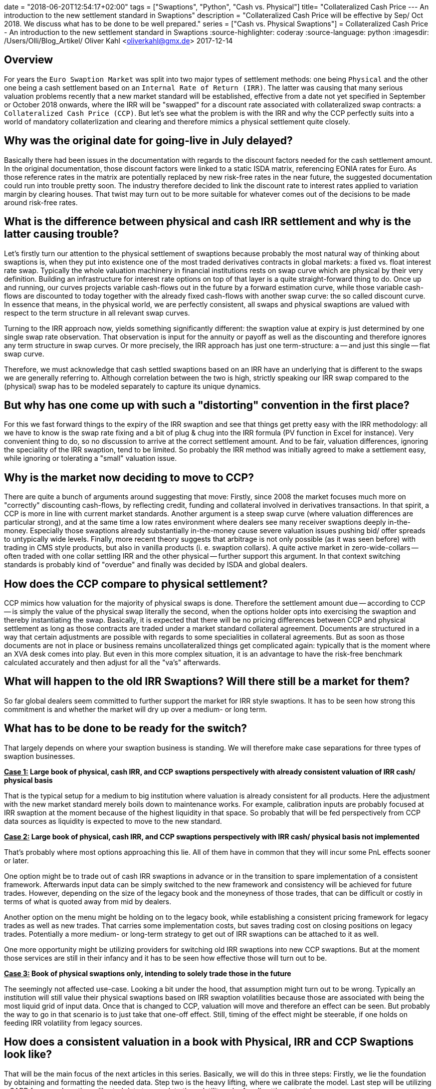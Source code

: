 +++
date = "2018-06-20T12:54:17+02:00"
tags = ["Swaptions", "Python", "Cash vs. Physical"]
title= "Collateralized Cash Price --- An introduction to the new settlement standard in Swaptions"
description = "Collateralized Cash Price will be effective by Sep/ Oct 2018. We discuss what has to be done to be well prepared."
series = ["Cash vs. Physical Swaptions"]
+++
= Collateralized Cash Price - An introduction to the new settlement standard in Swaptions
:source-highlighter: coderay
:source-language: python
:imagesdir: /Users/Olli/Blog_Artikel/
Oliver Kahl <oliverkahl@gmx.de>
2017-12-14

== Overview

For years the `Euro Swaption Market` was split into two major types of
settlement methods: one being `Physical` and the other one being a cash
settlement based on an `Internal Rate of Return (IRR)`. The latter was
causing that many serious valuation problems recently that a new
market standard will be established, effective from a date not yet
specified in September or October 2018 onwards, where the IRR will be
"swapped" for a discount rate associated with collateralized swap
contracts: a `Collateralized Cash Price (CCP)`. But let's see what the
problem is with the IRR and why the CCP perfectly suits into a world
of mandatory collaterlization and clearing and therefore mimics a
physical settlement quite closely.

== Why was the original date for going-live in July delayed?

Basically there had been issues in the documentation with regards to
the discount factors needed for the cash settlement amount. In the
original documentation, those discount factors were linked to a static
ISDA matrix, referencing EONIA rates for Euro. As those reference
rates in the matrix are potentially replaced by new risk-free rates in
the near future, the suggested documentation could run into trouble
pretty soon. The industry therefore decided to link the discount rate
to interest rates applied to variation margin by clearing houses. That
twist may turn out to be more suitable for whatever comes out of the
decisions to be made around risk-free rates.

== What is the difference between physical and cash IRR settlement and why is the latter causing trouble?

Let's firstly turn our attention to the physical settlement of
swaptions because probably the most natural way of thinking about
swaptions is, when they put into existence one of the most traded
derivatives contracts in global markets: a fixed vs. float interest
rate swap. Typically the whole valuation machinery in financial
institutions rests on swap curve which are physical by their very
definition. Building an infrastructure for interest rate options on
top of that layer is a quite straight-forward thing to do. Once up and
running, our curves projects variable cash-flows out in the future by
a forward estimation curve, while those variable cash-flows are
discounted to today together with the already fixed cash-flows with
another swap curve: the so called discount curve. In essence that
means, in the physical world, we are perfectly consistent, all swaps
and physical swaptions are valued with respect to the term
structure in all relevant swap curves.

Turning to the IRR approach now, yields something significantly
different: the swaption value at expiry is just determined by one
single swap rate observation. That observation is input for the
annuity or payoff as well as the discounting and therefore ignores any
term structure in swap curves. Or more precisely, the IRR approach has
just one term-structure: a -- and just this single -- flat swap curve.

Therefore, we must acknowledge that cash settled swaptions based on an
IRR have an underlying that is different to the swaps we are generally
referring to. Although correlation between the two is high, strictly
speaking our IRR swap compared to the (physical) swap has to be
modeled separately to capture its unique dynamics.

== But why has one come up with such a "distorting" convention in the first place?

For this we fast forward things to the expiry of the IRR swaption and
see that things get pretty easy with the IRR methodology: all
we have to know is the swap rate fixing and a bit of plug & chug into
the IRR formula (PV function in Excel for instance). Very convenient
thing to do, so no discussion to arrive at the correct settlement
amount.  And to be fair, valuation differences, ignoring the speciality
of the IRR swaption, tend to be limited. So probably the IRR method was
initially agreed to make a settlement easy, while ignoring or
tolerating a "small" valuation issue.

== Why is the market now deciding to move to CCP?

There are quite a bunch of arguments around suggesting that
move: Firstly, since 2008 the market focuses much more on "correctly"
discounting cash-flows, by reflecting credit, funding and collateral
involved in derivatives transactions. In that spirit, a CCP is more in
line with current market standards. Another argument is a steep swap
curve (where valuation differences are particular strong), and at the
same time a low rates environment where dealers see many receiver
swaptions deeply in-the-money. Especially those swaptions already
substantially in-the-money cause severe valuation issues pushing bid/
offer spreads to untypically wide levels. Finally, more recent theory
suggests that arbitrage is not only possible (as it was seen before)
with trading in CMS style products, but also in vanilla products (i.
e. swaption collars). A quite active market in zero-wide-collars --
often traded with one collar settling IRR and the other physical --
further support this argument. In that context switching standards is
probably kind of "overdue" and finally was decided by ISDA and global
dealers.

== How does the CCP compare to physical settlement?

CCP mimics how valuation for the majority of physical swaps is done.
Therefore the settlement amount due -- according to CCP -- is simply the
value of the physical swap literally the second, when the options
holder opts into exercising the swaption and thereby instantiating the
swap. Basically, it is expected that there will be no pricing
differences between CCP and physical settlement as long as those
contracts are traded under a market standard collateral agreement.
Documents are structured in a way that certain adjustments are
possible with regards to some specialities in collateral agreements.
But as soon as those documents are not in place or business remains
uncollateralized things get complicated again: typically that is the
moment where an XVA desk comes into play. But even in this more
complex situation, it is an advantage to have the risk-free benchmark
calculated accurately and then adjust for all the "va's" afterwards.

== What will happen to the old IRR Swaptions? Will there still be a market for them?

So far global dealers seem committed to further support the market for
IRR style swaptions. It has to be seen how strong this commitment is
and whether the market will dry up over a medium- or long term.

== What has to be done to be ready for the switch?

That largely depends on where your swaption business is standing. We
will therefore make case separations for three types of swaption
businesses.

*+++<u>Case 1:</u>+++ Large book of physical, cash IRR, and CCP swaptions perspectively with
already consistent valuation of IRR cash/ physical basis*

That is the typical setup for a medium to big institution where
valuation is already consistent for all products. Here the
adjustment with the new market standard merely boils down to
maintenance works. For example, calibration inputs are probably
focused at IRR swaption at the moment because of the highest liquidity
in that space. So probably that will be fed perspectively from CCP data
sources as liquidity is expected to move to the new standard.

*+++<u>Case 2:</u>+++ Large book of physical, cash IRR, and CCP swaptions perspectively with
IRR cash/ physical basis not implemented*

That's probably where most options approaching this lie. All of them
have in common that they will incur some PnL effects sooner or later.

One option might be to trade out of cash IRR swaptions in advance or
in the transition to spare implementation of a consistent framework.
Afterwards input data can be simply switched to the new framework and
consistency will be achieved for future trades. However, depending on
the size of the legacy book and the moneyness of those trades, that can be
difficult or costly in terms of what is quoted away from mid by
dealers.

Another option on the menu might be holding on to the legacy book,
while establishing a consistent pricing framework for legacy trades as
well as new trades. That carries some implementation costs, but saves
trading cost on closing positions on legacy trades. Potentially a more
medium- or long-term strategy to get out of IRR swaptions can be
attached to it as well.

One more opportunity might be utilizing providers for switching old IRR
swaptions into new CCP swaptions. But at the moment those services
are still in their infancy and it has to be seen how effective those
will turn out to be.

*+++<u>Case 3:</u>+++ Book of physical swaptions only, intending to solely trade those in the
future*

The seemingly not affected use-case. Looking a bit under the hood,
that assumption might turn out to be wrong. Typically an institution will still
value their physical swaptions based on IRR swaption volatilities
because those are associated with being the most liquid grid of input
data. Once that is changed to CCP, valuation will move and therefore
an effect can be seen. But probably the way to go in that scenario is
to just take that one-off effect. Still, timing of the effect might be
steerable, if one holds on feeding IRR volatility from legacy sources.

== How does a consistent valuation in a book with Physical, IRR and CCP Swaptions look like?

That will be the main focus of the next articles in this series.
Basically, we will do this in three steps:
Firstly, we lie the foundation by obtaining and formatting the
needed data. Step two is the heavy lifting, where we calibrate the
model. Last step will be utilizing a SABR framework on the calibrated
data to complete the volatility cube for all settlement styles.
